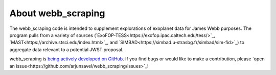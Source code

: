###################
About webb_scraping
###################

The webb_scraping code is intended to supplement explorations of exoplanet data for James Webb purposes. The program pulls from a variety of sources (`ExoFOP-TESS<https://exofop.ipac.caltech.edu/tess/>`_, `MAST<https://archive.stsci.edu/index.html>`_, and `SIMBAD<https://simbad.u-strasbg.fr/simbad/sim-fid>`_) to aggregate data relevant to a potential JWST proposal.

webb_scraping is `being actively developed on GitHub
<https://github.com/arjunsavel/webb_scraping>`_. If you find bugs or would like to make a contribution, please `open an issue<https://github.com/arjunsavel/webb_scraping/issues>`_!